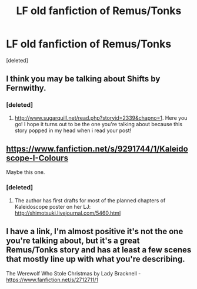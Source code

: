 #+TITLE: LF old fanfiction of Remus/Tonks

* LF old fanfiction of Remus/Tonks
:PROPERTIES:
:Score: 9
:DateUnix: 1431881003.0
:DateShort: 2015-May-17
:FlairText: Request
:END:
[deleted]


** I think you may be talking about Shifts by Fernwithy.
:PROPERTIES:
:Author: wolme
:Score: 2
:DateUnix: 1431882307.0
:DateShort: 2015-May-17
:END:

*** [deleted]
:PROPERTIES:
:Score: 3
:DateUnix: 1431912493.0
:DateShort: 2015-May-18
:END:

**** [[http://www.sugarquill.net/read.php?storyid=2339&chapno=1]]. Here you go! I hope it turns out to be the one you're talking about because this story popped in my head when i read your post!
:PROPERTIES:
:Author: wolme
:Score: 1
:DateUnix: 1431915383.0
:DateShort: 2015-May-18
:END:


** [[https://www.fanfiction.net/s/9291744/1/Kaleidoscope-I-Colours]]

Maybe this one.
:PROPERTIES:
:Author: fiddlequinn
:Score: 2
:DateUnix: 1431891307.0
:DateShort: 2015-May-18
:END:

*** [deleted]
:PROPERTIES:
:Score: 2
:DateUnix: 1431912403.0
:DateShort: 2015-May-18
:END:

**** The author has first drafts for most of the planned chapters of Kaleidoscope poster on her LJ: [[http://shimotsuki.livejournal.com/5460.html]]
:PROPERTIES:
:Author: LiamNeesonsMegaCock
:Score: 2
:DateUnix: 1431916396.0
:DateShort: 2015-May-18
:END:


** I have a link, I'm almost positive it's not the one you're talking about, but it's a great Remus/Tonks story and has at least a few scenes that mostly line up with what you're describing.

The Werewolf Who Stole Christmas by Lady Bracknell - [[https://www.fanfiction.net/s/2712711/1]]
:PROPERTIES:
:Author: Neriya
:Score: 1
:DateUnix: 1431909672.0
:DateShort: 2015-May-18
:END:
